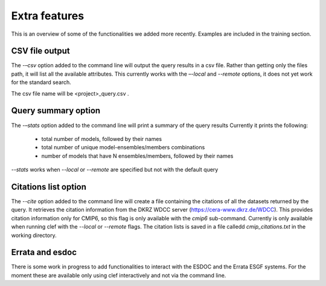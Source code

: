 Extra features
~~~~~~~~~~~~
This is an overview of some of the functionalities we added more recently. Examples are included in the training section.

CSV file output
---------------
The *-–csv* option added to the command line will output the query
results in a csv file. Rather than getting only the files path, it will
list all the available attributes. This currently works with the
*–-local* and *--remote* options, it does not yet work for the standard search.

The csv file name will be <project>_query.csv .

Query summary option
--------------------
The *-–stats* option added to the command line will print a summary of
the query results Currently it prints the following:
 * total number of models, followed by their names
 * total number of unique model-ensembles/members combinations
 * number of models that have N ensembles/members, followed by their names

*--stats* works when *--local* or *--remote* are specified but not with the default query

Citations list option
---------------------
The *--cite* option added to the command line will create a file containing the citations of all the datasets returned by the query. It retrieves the citation information from the DKRZ WDCC server (https://cera-www.dkrz.de/WDCC). This provides citation information only for CMIP6, so this flag is only available with the *cmip6* sub-command. Currently is only available when running clef with the *--local* or *--remote* flags.
The citation lists is saved in a file calledd *cmip_citations.txt* in the working directory.

Errata and esdoc
----------------
There is some work in progress to add functionalities to interact with the ESDOC and the Errata ESGF systems. For the moment these are available only using clef interactively and not via the command line. 
